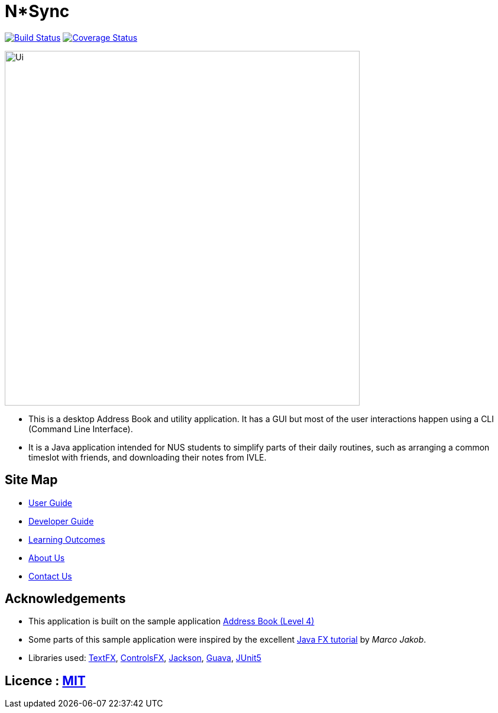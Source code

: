 = N*Sync
ifdef::env-github,env-browser[:relfileprefix: docs/]

https://travis-ci.org/CS2113-AY1819S1-W12-2/main[image:https://travis-ci.org/CS2113-AY1819S1-W12-2/main.svg?branch=master[Build Status]]
https://coveralls.io/github/CS2113-AY1819S1-W12-2/main?branch=master[image:https://coveralls.io/repos/github/CS2113-AY1819S1-W12-2/main/badge.svg?branch=master[Coverage Status]]

ifdef::env-github[]
image::docs/images/Ui.png[width="600"]
endif::[]

ifndef::env-github[]
image::images/Ui.png[width="600"]
endif::[]

* This is a desktop Address Book and utility application. It has a GUI but most of the user interactions happen using a CLI (Command Line Interface).
* It is a Java application intended for NUS students to simplify parts of their daily routines, such as arranging a common timeslot with friends, and downloading their notes from IVLE.

== Site Map

* <<UserGuide#, User Guide>>
* <<DeveloperGuide#, Developer Guide>>
* <<LearningOutcomes#, Learning Outcomes>>
* <<AboutUs#, About Us>>
* <<ContactUs#, Contact Us>>

== Acknowledgements

* This application is built on the sample application https://github.com/nusCS2113-AY1819S1/addressbook-level4[Address Book (Level 4)]
* Some parts of this sample application were inspired by the excellent http://code.makery.ch/library/javafx-8-tutorial/[Java FX tutorial] by
_Marco Jakob_.
* Libraries used: https://github.com/TestFX/TestFX[TextFX], https://bitbucket.org/controlsfx/controlsfx/[ControlsFX], https://github.com/FasterXML/jackson[Jackson], https://github.com/google/guava[Guava], https://github.com/junit-team/junit5[JUnit5]

== Licence : link:LICENSE[MIT]

